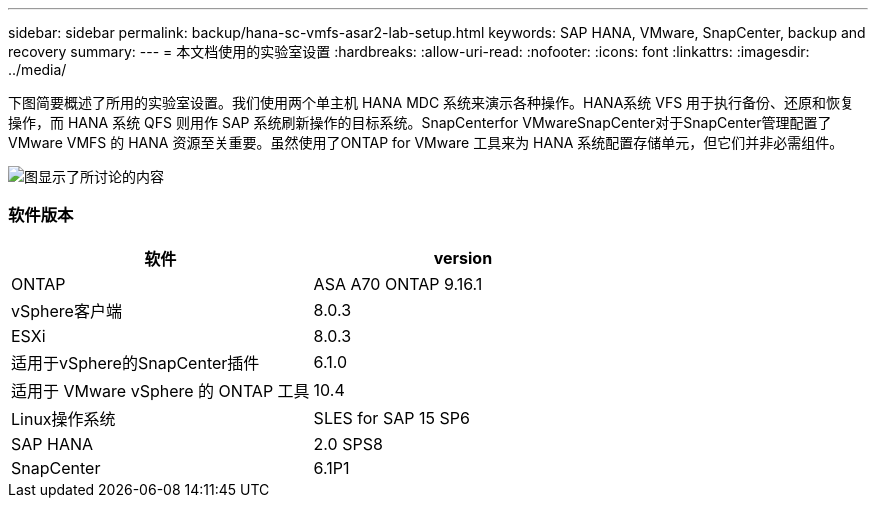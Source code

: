 ---
sidebar: sidebar 
permalink: backup/hana-sc-vmfs-asar2-lab-setup.html 
keywords: SAP HANA, VMware, SnapCenter, backup and recovery 
summary:  
---
= 本文档使用的实验室设置
:hardbreaks:
:allow-uri-read: 
:nofooter: 
:icons: font
:linkattrs: 
:imagesdir: ../media/


下图简要概述了所用的实验室设置。我们使用两个单主机 HANA MDC 系统来演示各种操作。HANA系统 VFS 用于执行备份、还原和恢复操作，而 HANA 系统 QFS 则用作 SAP 系统刷新操作的目标系统。SnapCenterfor VMwareSnapCenter对于SnapCenter管理配置了 VMware VMFS 的 HANA 资源至关重要。虽然使用了ONTAP for VMware 工具来为 HANA 系统配置存储单元，但它们并非必需组件。

image:sc-hana-asrr2-vmfs-image1.png["图显示了所讨论的内容"]



=== 软件版本

[cols="50%,50%"]
|===
| 软件 | version 


| ONTAP | ASA A70 ONTAP 9.16.1 


| vSphere客户端 | 8.0.3 


| ESXi | 8.0.3 


| 适用于vSphere的SnapCenter插件 | 6.1.0 


| 适用于 VMware vSphere 的 ONTAP 工具 | 10.4 


| Linux操作系统 | SLES for SAP 15 SP6 


| SAP HANA | 2.0 SPS8 


| SnapCenter | 6.1P1 
|===